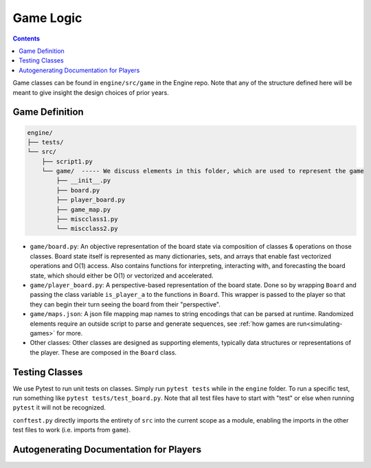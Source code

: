 Game Logic
==========

.. contents::

Game classes can be found in ``engine/src/game`` in the Engine repo. 
Note that any of the structure defined here will be meant to give insight the design choices of prior years.

Game Definition
---------------
.. code-block:: text

    engine/
    ├── tests/
    └── src/
        ├── script1.py
        └── game/  ----- We discuss elements in this folder, which are used to represent the game
            ├── __init__.py
            ├── board.py
            ├── player_board.py
            ├── game_map.py
            ├── miscclass1.py
            └── miscclass2.py
    

- ``game/board.py``: An objective representation of the board state via composition of classes & operations on those classes. Board state itself is represented as many dictionaries, sets, and arrays that enable fast vectorized operations and O(1) access. Also contains functions for interpreting, interacting with, and forecasting the board state, which should either be O(1) or vectorized and accelerated.
- ``game/player_board.py``: A perspective-based representation of the board state. Done so by wrapping ``Board`` and passing the class variable ``is_player_a`` to the functions in ``Board``. This wrapper is passed to the player so that they can begin their turn seeing the board from their "perspective".
- ``game/maps.json``: A json file mapping map names to string encodings that can be parsed at runtime. Randomized elements require an outside script to parse and generate sequences, see :ref:`how games are run<simulating-games>` for more.
- Other classes: Other classes are designed as supporting elements, typically data structures or representations of the player. These are composed in the  ``Board`` class.


Testing Classes
---------------
We use Pytest to run unit tests on classes. Simply run ``pytest tests`` while in the ``engine`` folder. To run a specific test, run something like ``pytest tests/test_board.py``. Note that all test files have to start with "test" or else when running ``pytest`` it will not be recognized.

``conftest.py`` directly imports the entirety of  ``src`` into the current scope as a module, enabling the imports in the other test files to work (i.e. imports from ``game``).

Autogenerating Documentation for Players
----------------------------------------
